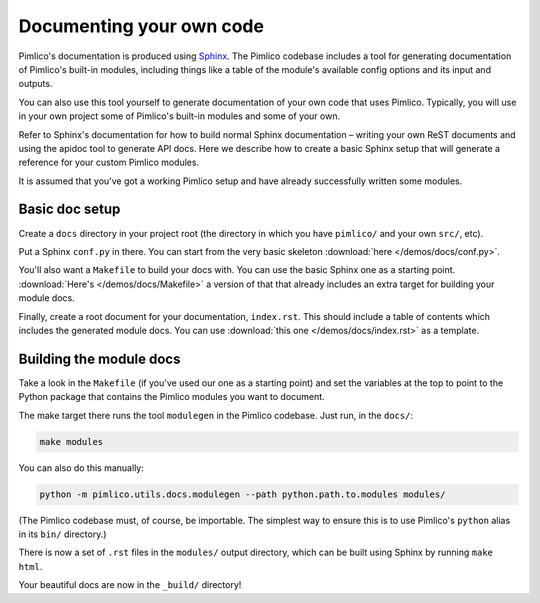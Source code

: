 =============================
  Documenting your own code
=============================

Pimlico's documentation is produced using `Sphinx <http://www.sphinx-doc.org/en/stable/>`_.
The Pimlico codebase includes a tool for generating documentation of Pimlico's built-in modules,
including things like a table of the module's available config options and its input and outputs.

You can also use this tool yourself to generate documentation of your own code that uses Pimlico.
Typically, you will use in your own project some of Pimlico's built-in modules and some of your
own.

Refer to Sphinx's documentation for how to build normal Sphinx documentation – writing your own
ReST documents and using the apidoc tool to generate API docs. Here we describe how to create a
basic Sphinx setup that will generate a reference for your custom Pimlico modules.

It is assumed that you've got a working Pimlico setup and have already successfully written some
modules.

Basic doc setup
===============

Create a ``docs`` directory in your project root (the directory in which you have ``pimlico/`` and
your own ``src/``, etc).

Put a Sphinx ``conf.py`` in there. You can start from the very basic skeleton :download:`here </demos/docs/conf.py>`.

You'll also want a ``Makefile`` to build your docs with. You can use the basic Sphinx one as a starting point.
:download:`Here's </demos/docs/Makefile>`
a version of that that already includes an extra target for building your module docs.

Finally, create a root document for your documentation, ``index.rst``. This should include a table of
contents which includes the generated module docs. You can use :download:`this one </demos/docs/index.rst>`
as a template.

Building the module docs
========================

Take a look in the ``Makefile`` (if you've used our one as a starting point) and set the variables at the
top to point to the Python package that contains the Pimlico modules you want to document.

The make target there runs the tool ``modulegen`` in the Pimlico codebase. Just run, in the ``docs/``:

.. code-block:: bash

   make modules

You can also do this manually:

.. code-block:: bash

   python -m pimlico.utils.docs.modulegen --path python.path.to.modules modules/

(The Pimlico codebase must, of course, be importable. The simplest way to ensure this is to use Pimlico's
``python`` alias in its ``bin/`` directory.)

There is now a set of ``.rst`` files in the ``modules/`` output directory, which can be built using
Sphinx by running ``make html``.

Your beautiful docs are now in the ``_build/`` directory!
